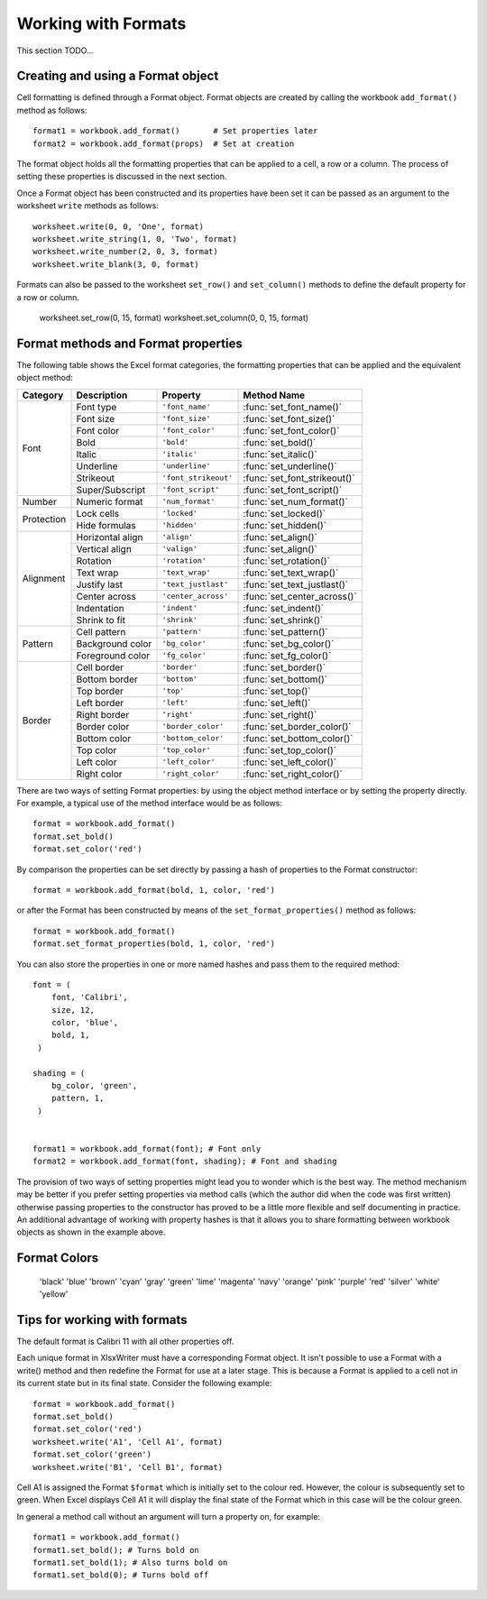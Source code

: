 .. _working_with_formats:

Working with Formats
====================

This section TODO...

Creating and using a Format object
----------------------------------

Cell formatting is defined through a Format object. Format objects are
created by calling the workbook ``add_format()`` method as follows::

    format1 = workbook.add_format()       # Set properties later
    format2 = workbook.add_format(props)  # Set at creation

The format object holds all the formatting properties that can be
applied to a cell, a row or a column. The process of setting these
properties is discussed in the next section.

Once a Format object has been constructed and its properties have been
set it can be passed as an argument to the worksheet ``write`` methods
as follows::

    worksheet.write(0, 0, 'One', format)
    worksheet.write_string(1, 0, 'Two', format)
    worksheet.write_number(2, 0, 3, format)
    worksheet.write_blank(3, 0, format)

Formats can also be passed to the worksheet ``set_row()`` and
``set_column()`` methods to define the default property for a row or
column.

    worksheet.set_row(0, 15, format)
    worksheet.set_column(0, 0, 15, format)


Format methods and Format properties
------------------------------------

The following table shows the Excel format categories, the formatting
properties that can be applied and the equivalent object method:

+------------+------------------+----------------------+------------------------------+
| Category   | Description      | Property             | Method Name                  |
+============+==================+======================+==============================+
| Font       | Font type        | ``'font_name'``      | :func:`set_font_name()`      |
|            +------------------+----------------------+------------------------------+
|            | Font size        | ``'font_size'``      | :func:`set_font_size()`      |
|            +------------------+----------------------+------------------------------+
|            | Font color       | ``'font_color'``     | :func:`set_font_color()`     |
|            +------------------+----------------------+------------------------------+
|            | Bold             | ``'bold'``           | :func:`set_bold()`           |
|            +------------------+----------------------+------------------------------+
|            | Italic           | ``'italic'``         | :func:`set_italic()`         |
|            +------------------+----------------------+------------------------------+
|            | Underline        | ``'underline'``      | :func:`set_underline()`      |
|            +------------------+----------------------+------------------------------+
|            | Strikeout        | ``'font_strikeout'`` | :func:`set_font_strikeout()` |
|            +------------------+----------------------+------------------------------+
|            | Super/Subscript  | ``'font_script'``    | :func:`set_font_script()`    |
+------------+------------------+----------------------+------------------------------+
| Number     | Numeric format   | ``'num_format'``     | :func:`set_num_format()`     |
+------------+------------------+----------------------+------------------------------+
| Protection | Lock cells       | ``'locked'``         | :func:`set_locked()`         |
|            +------------------+----------------------+------------------------------+
|            | Hide formulas    | ``'hidden'``         | :func:`set_hidden()`         |
+------------+------------------+----------------------+------------------------------+
| Alignment  | Horizontal align | ``'align'``          | :func:`set_align()`          |
|            +------------------+----------------------+------------------------------+
|            | Vertical align   | ``'valign'``         | :func:`set_align()`          |
|            +------------------+----------------------+------------------------------+
|            | Rotation         | ``'rotation'``       | :func:`set_rotation()`       |
|            +------------------+----------------------+------------------------------+
|            | Text wrap        | ``'text_wrap'``      | :func:`set_text_wrap()`      |
|            +------------------+----------------------+------------------------------+
|            | Justify last     | ``'text_justlast'``  | :func:`set_text_justlast()`  |
|            +------------------+----------------------+------------------------------+
|            | Center across    | ``'center_across'``  | :func:`set_center_across()`  |
|            +------------------+----------------------+------------------------------+
|            | Indentation      | ``'indent'``         | :func:`set_indent()`         |
|            +------------------+----------------------+------------------------------+
|            | Shrink to fit    | ``'shrink'``         | :func:`set_shrink()`         |
+------------+------------------+----------------------+------------------------------+
| Pattern    | Cell pattern     | ``'pattern'``        | :func:`set_pattern()`        |
|            +------------------+----------------------+------------------------------+
|            | Background color | ``'bg_color'``       | :func:`set_bg_color()`       |
|            +------------------+----------------------+------------------------------+
|            | Foreground color | ``'fg_color'``       | :func:`set_fg_color()`       |
+------------+------------------+----------------------+------------------------------+
| Border     | Cell border      | ``'border'``         | :func:`set_border()`         |
|            +------------------+----------------------+------------------------------+
|            | Bottom border    | ``'bottom'``         | :func:`set_bottom()`         |
|            +------------------+----------------------+------------------------------+
|            | Top border       | ``'top'``            | :func:`set_top()`            |
|            +------------------+----------------------+------------------------------+
|            | Left border      | ``'left'``           | :func:`set_left()`           |
|            +------------------+----------------------+------------------------------+
|            | Right border     | ``'right'``          | :func:`set_right()`          |
|            +------------------+----------------------+------------------------------+
|            | Border color     | ``'border_color'``   | :func:`set_border_color()`   |
|            +------------------+----------------------+------------------------------+
|            | Bottom color     | ``'bottom_color'``   | :func:`set_bottom_color()`   |
|            +------------------+----------------------+------------------------------+
|            | Top color        | ``'top_color'``      | :func:`set_top_color()`      |
|            +------------------+----------------------+------------------------------+
|            | Left color       | ``'left_color'``     | :func:`set_left_color()`     |
|            +------------------+----------------------+------------------------------+
|            | Right color      | ``'right_color'``    | :func:`set_right_color()`    |
+------------+------------------+----------------------+------------------------------+


There are two ways of setting Format properties: by using the object
method interface or by setting the property directly. For example, a
typical use of the method interface would be as follows::

    format = workbook.add_format()
    format.set_bold()
    format.set_color('red')

By comparison the properties can be set directly by passing a hash of
properties to the Format constructor::

    format = workbook.add_format(bold, 1, color, 'red')

or after the Format has been constructed by means of the
``set_format_properties()`` method as follows::

    format = workbook.add_format()
    format.set_format_properties(bold, 1, color, 'red')

You can also store the properties in one or more named hashes and pass
them to the required method::

    font = (
        font, 'Calibri',
        size, 12,
        color, 'blue',
        bold, 1,
     )

    shading = (
        bg_color, 'green',
        pattern, 1,
     )


    format1 = workbook.add_format(font); # Font only
    format2 = workbook.add_format(font, shading); # Font and shading

The provision of two ways of setting properties might lead you to
wonder which is the best way. The method mechanism may be better if
you prefer setting properties via method calls (which the author did
when the code was first written) otherwise passing properties to the
constructor has proved to be a little more flexible and self
documenting in practice. An additional advantage of working with
property hashes is that it allows you to share formatting between
workbook objects as shown in the example above.


.. _format_colors:

Format Colors
-------------

                        'black'
                        'blue'
                        'brown'
                        'cyan'
                        'gray'
                        'green'
                        'lime'
                        'magenta'
                        'navy'
                        'orange'
                        'pink'
                        'purple'
                        'red'
                        'silver'
                        'white'
                        'yellow'


Tips for working with formats
-----------------------------

The default format is Calibri 11 with all other properties off.

Each unique format in XlsxWriter must have a corresponding Format
object. It isn't possible to use a Format with a write() method and
then redefine the Format for use at a later stage. This is because a
Format is applied to a cell not in its current state but in its final
state. Consider the following example::

    format = workbook.add_format()
    format.set_bold()
    format.set_color('red')
    worksheet.write('A1', 'Cell A1', format)
    format.set_color('green')
    worksheet.write('B1', 'Cell B1', format)

Cell A1 is assigned the Format ``$format`` which is initially set to
the colour red. However, the colour is subsequently set to green. When
Excel displays Cell A1 it will display the final state of the Format
which in this case will be the colour green.

In general a method call without an argument will turn a property on,
for example::

    format1 = workbook.add_format()
    format1.set_bold(); # Turns bold on
    format1.set_bold(1); # Also turns bold on
    format1.set_bold(0); # Turns bold off
